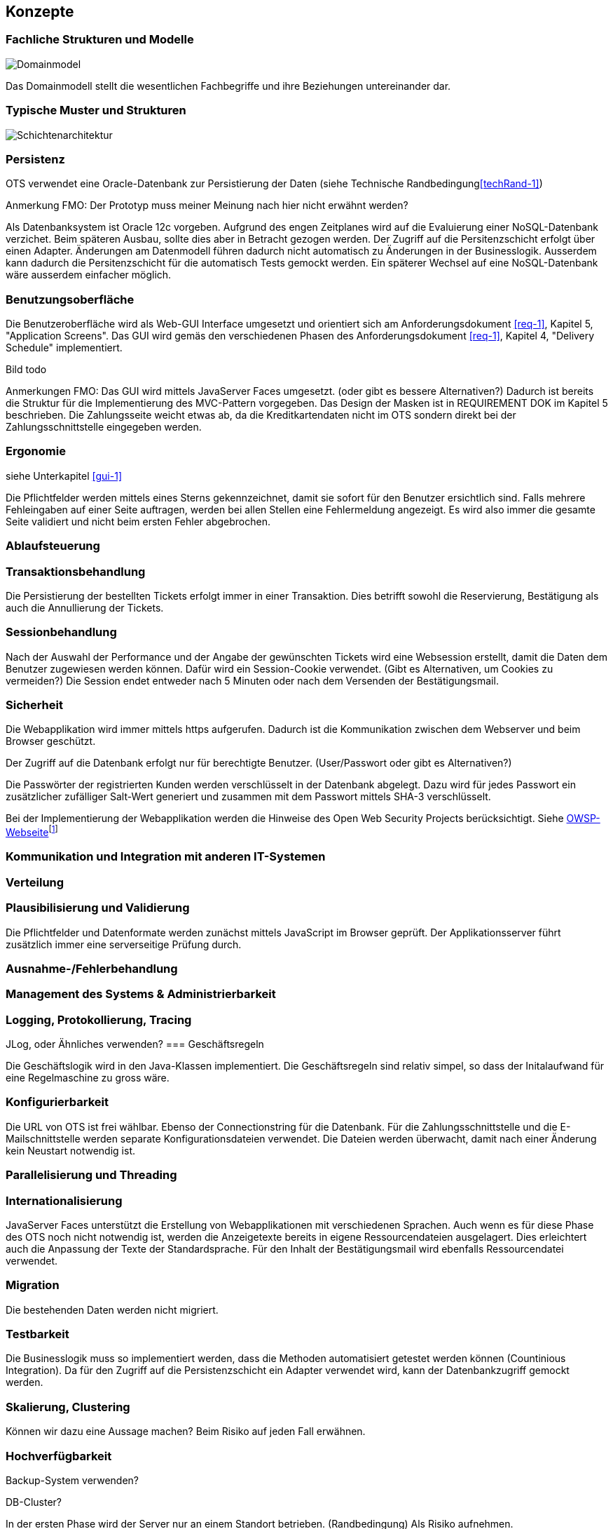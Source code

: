 [[section-concepts]]
== Konzepte

=== Fachliche Strukturen und Modelle

image::08_domainmodel.png["Domainmodel"]

Das Domainmodell stellt die wesentlichen Fachbegriffe und ihre Beziehungen untereinander dar.

=== Typische Muster und Strukturen

image::08_schichtenmodell.png["Schichtenarchitektur"]

=== Persistenz
OTS verwendet eine Oracle-Datenbank zur Persistierung der Daten (siehe Technische Randbedingung<<techRand-1>>)

Anmerkung FMO: Der Prototyp muss meiner Meinung nach hier nicht erwähnt werden?

Als Datenbanksystem ist Oracle 12c vorgeben. Aufgrund des engen Zeitplanes wird auf die
Evaluierung einer NoSQL-Datenbank verzichet. Beim späteren Ausbau, sollte dies aber
in Betracht gezogen werden.
Der Zugriff auf die Persitenzschicht erfolgt über einen Adapter. Änderungen am Datenmodell
führen dadurch nicht automatisch zu Änderungen in der Businesslogik. Ausserdem
kann dadurch die Persitenzschicht für die automatisch Tests gemockt werden.
Ein späterer Wechsel auf eine NoSQL-Datenbank wäre ausserdem einfacher möglich.



=== Benutzungsoberfläche
[[gui-1]]
Die Benutzeroberfläche wird als Web-GUI Interface umgesetzt und orientiert sich am Anforderungsdokument <<req-1>>, Kapitel 5, "Application Screens".
Das GUI wird gemäs den verschiedenen Phasen des Anforderungsdokument <<req-1>>, Kapitel 4, "Delivery Schedule" implementiert.

Bild todo


Anmerkungen FMO:
Das GUI wird mittels JavaServer Faces umgesetzt. (oder gibt es bessere Alternativen?)
Dadurch ist bereits die Struktur für die Implementierung des MVC-Pattern vorgegeben.
Das Design der Masken ist in REQUIREMENT DOK im Kapitel 5 beschrieben.
Die Zahlungsseite weicht etwas ab, da die Kreditkartendaten nicht im OTS sondern direkt bei der Zahlungsschnittstelle eingegeben werden.


=== Ergonomie
siehe Unterkapitel <<gui-1>>

Die Pflichtfelder werden mittels eines Sterns gekennzeichnet, damit sie sofort für den Benutzer ersichtlich sind.
Falls mehrere Fehleingaben auf einer Seite auftragen, werden bei allen Stellen eine Fehlermeldung angezeigt.
Es wird also immer die gesamte Seite validiert und nicht beim ersten Fehler abgebrochen.


=== Ablaufsteuerung

=== Transaktionsbehandlung

Die Persistierung der bestellten Tickets erfolgt immer in einer Transaktion.
Dies betrifft sowohl die Reservierung, Bestätigung als auch die Annullierung der Tickets.


=== Sessionbehandlung

Nach der Auswahl der Performance und der Angabe der gewünschten Tickets wird eine Websession erstellt,
damit die Daten dem Benutzer zugewiesen werden können.
Dafür wird ein Session-Cookie verwendet. (Gibt es Alternativen, um Cookies zu vermeiden?)
Die Session endet entweder nach 5 Minuten oder nach dem Versenden der Bestätigungsmail.


=== Sicherheit

Die Webapplikation wird immer mittels https aufgerufen. Dadurch ist die Kommunikation zwischen dem Webserver und beim Browser geschützt.

Der Zugriff auf die Datenbank erfolgt nur für berechtigte Benutzer. (User/Passwort oder gibt es Alternativen?)

Die Passwörter der registrierten Kunden werden verschlüsselt in der Datenbank abgelegt. Dazu wird für jedes Passwort ein zusätzlicher zufälliger Salt-Wert generiert und zusammen mit dem Passwort mittels SHA-3 verschlüsselt.

Bei der Implementierung der Webapplikation werden die Hinweise des Open Web Security Projects berücksichtigt. Siehe
https://www.owasp.org/images/4/42/OWASP_Top_10_2013_DE_Version_1_0.pdf[OWSP-Webseite]footnote:[https://www.owasp.org/images/4/42/OWASP_Top_10_2013_DE_Version_1_0.pdf]


=== Kommunikation und Integration mit anderen IT-Systemen

=== Verteilung

=== Plausibilisierung und Validierung

Die Pflichtfelder und Datenformate werden zunächst mittels JavaScript im Browser geprüft.
Der Applikationsserver führt zusätzlich immer eine serverseitige Prüfung durch.

=== Ausnahme-/Fehlerbehandlung [[ErrHnd]]

=== Management des Systems & Administrierbarkeit

=== Logging, Protokollierung, Tracing

JLog, oder Ähnliches verwenden?
=== Geschäftsregeln

Die Geschäftslogik wird in den Java-Klassen implementiert.
Die Geschäftsregeln sind relativ simpel, so dass der Initalaufwand für eine Regelmaschine zu gross wäre.



=== Konfigurierbarkeit

Die URL von OTS ist frei wählbar.
Ebenso der Connectionstring für die Datenbank.
Für die Zahlungsschnittstelle und die E-Mailschnittstelle werden separate Konfigurationsdateien verwendet. Die Dateien werden überwacht, damit nach einer Änderung kein Neustart notwendig ist.



=== Parallelisierung und Threading

=== Internationalisierung

JavaServer Faces unterstützt die Erstellung von Webapplikationen mit verschiedenen Sprachen. Auch wenn es für diese Phase des OTS noch nicht notwendig ist, werden die Anzeigetexte bereits in eigene Ressourcendateien ausgelagert. Dies erleichtert auch die Anpassung der Texte der Standardsprache.
Für den Inhalt der Bestätigungsmail wird ebenfalls Ressourcendatei verwendet.



=== Migration

Die bestehenden Daten werden nicht migriert.


=== Testbarkeit

Die Businesslogik muss so implementiert werden, dass die Methoden automatisiert getestet werden können (Countinious Integration). Da für den Zugriff auf die Persistenzschicht ein Adapter verwendet wird, kann der Datenbankzugriff gemockt werden.


=== Skalierung, Clustering

Können wir dazu eine Aussage machen? Beim Risiko auf jeden Fall erwähnen.


=== Hochverfügbarkeit

Backup-System verwenden?

DB-Cluster?

In der ersten Phase wird der Server nur an einem Standort betrieben. (Randbedingung)
Als Risiko aufnehmen.

=== Codegenerierung

=== Buildmanagement

=== Stapel-/Batchverarbeitung

=== Drucken

=== Reporting

Das Reporting ist nicht Bestandteil dieser Projektphase, sondern wird in der Phase 3 umgesetzt.



=== Archivierung
